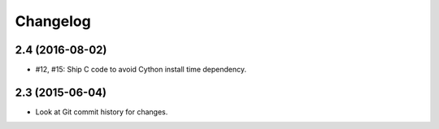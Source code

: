 =========
Changelog
=========

2.4 (2016-08-02)
----------------

- #12, #15: Ship C code to avoid Cython install time dependency.

2.3 (2015-06-04)
----------------

- Look at Git commit history for changes.
